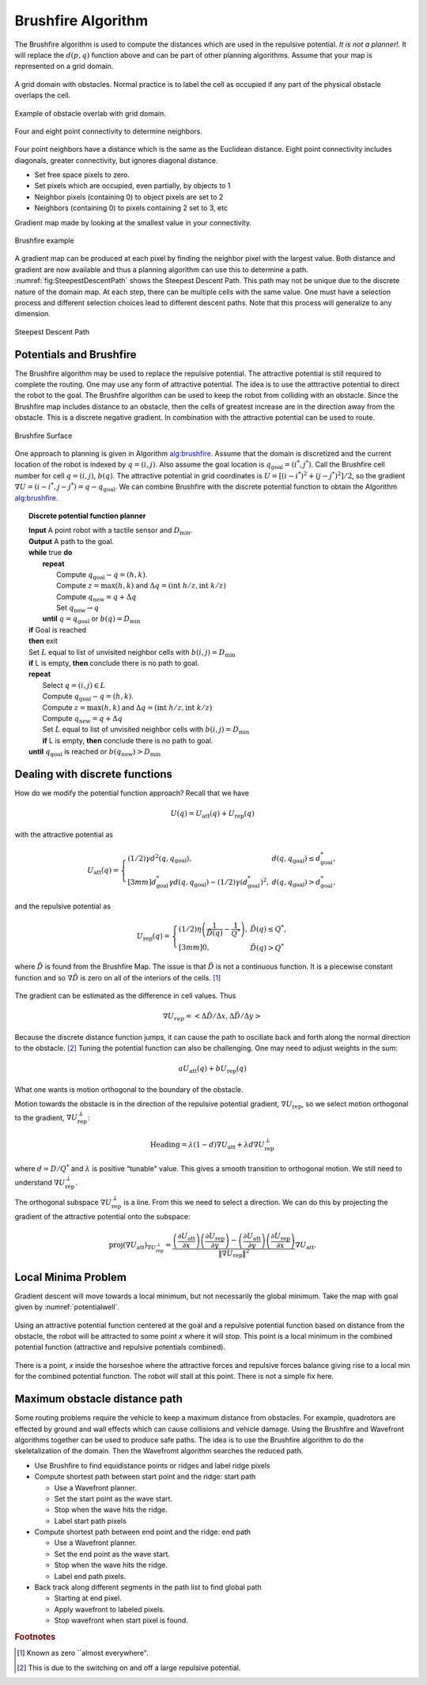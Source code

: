 Brushfire Algorithm
-------------------

The Brushfire algorithm is used to compute the distances which are used
in the repulsive potential. *It is not a planner!.* It will replace the
:math:`d(p,q)` function above and can be part of other planning
algorithms. Assume that your map is represented on a grid domain.


.. figure:: PlanningFigures/griddomain.png
   :width: 35%
   :align: center

   A grid domain with obstacles. Normal practice is to label the cell as
   occupied if any part of the physical obstacle overlaps the cell.

.. figure:: PlanningFigures/brushfire.*
   :width: 35%
   :align: center

   Example of obstacle overlab with grid domain.

.. figure:: PlanningFigures/neighbors2.*
   :width: 35%
   :align: center

   Four and eight point connectivity to determine neighbors.


Four point neighbors have a distance which is the same as the Euclidean
distance. Eight point connectivity includes diagonals, greater
connectivity, but ignores diagonal distance.

-  Set free space pixels to zero.

-  Set pixels which are occupied, even partially, by objects to 1

-  Neighbor pixels (containing 0) to object pixels are set to 2

-  Neighbors (containing 0) to pixels containing 2 set to 3, etc

Gradient map made by looking at the smallest value in your connectivity.

.. _`fig:brushfire0`:
.. figure:: PlanningFigures/brushfire0.*
   :width: 95%
   :align: center

   Brushfire example

A gradient map can be produced at each pixel by finding the neighbor
pixel with the largest value. Both distance and gradient are now
available and thus a planning algorithm can use this to determine a
path. :numref:`fig:SteepestDescentPath`
shows the Steepest Descent Path. This path may not be unique due to the
discrete nature of the domain map. At each step, there can be multiple
cells with the same value. One must have a selection process and
different selection choices lead to different descent paths. Note that
this process will generalize to any dimension.

.. _`fig:SteepestDescentPath`:
.. figure:: PlanningFigures/brushfire_path.*
   :width: 50%
   :align: center

   Steepest Descent Path

Potentials and Brushfire
~~~~~~~~~~~~~~~~~~~~~~~~

The Brushfire algorithm may be used to replace the repulsive potential.
The attractive potential is still required to complete the routing. One
may use any form of attractive potential. The idea is to use the
atttractive potential to direct the robot to the goal. The Brushfire
algorithm can be used to keep the robot from colliding with an obstacle.
Since the Brushfire map includes distance to an obstacle, then the cells
of greatest increase are in the direction away from the obstacle. This
is a discrete negative gradient. In combination with the attractive
potential can be used to route.

.. figure:: PlanningFigures/brushfiresurface.png
   :width: 50%
   :align: center

   Brushfire Surface

One approach to planning is given in Algorithm `alg:brushfire`_. Assume that the domain is
discretized and the current location of the robot is indexed by
:math:`q = (i,j)`. Also assume the goal location is
:math:`q_{\text{goal}} = (i^*,j^*)`. Call the Brushfire cell number for
cell :math:`q = (i,j)`, :math:`b(q)`. The attractive potential in grid
coordinates is :math:`U = [(i-i^*)^2 + (j-j^*)^2]/2`, so the gradient
:math:`\nabla U =  (i-i^*,j-j^*) = q - q_{\text{goal}}`. We can combine
Brushfire with the discrete potential function to obtain the
Algorithm `alg:brushfire`_.


.. _`alg:brushfire`:
.. topic::  Discrete potential function planner

   | **Input** A point robot with a tactile sensor and :math:`D_\text{min}`.
   | **Output** A path to the goal.
   | **while** true **do**
   |   **repeat**
   |     Compute :math:`q_{\text{goal}}-q = (h,k)`.
   |     Compute :math:`z = \text{max}(h,k)` and :math:`\Delta q =  (\text{int } h/z, \text{int } k/z)`
   |     Compute :math:`q_{\text{new}} = q + \Delta q`
   |     Set :math:`q_{\text{new}} \to q`
   |   **until** :math:`q = q_{\text{goal}}` or :math:`b(q) = D_\text{min}`
   | **if** Goal is reached
   | **then** exit
   | Set :math:`L` equal to list of unvisited neighbor cells with :math:`b(i,j) = D_\text{min}`
   | **if** L is empty, **then** conclude there is no path to goal.
   | **repeat**
   |   Select :math:`q = (i,j) \in L`
   |   Compute :math:`q_{\text{goal}}-q = (h,k)`.
   |   Compute :math:`z = \text{max}(h,k)` and :math:`\Delta q =  (\text{int } h/z, \text{int } k/z)`
   |   Compute :math:`q_{\text{new}} = q + \Delta q`
   |   Set :math:`L` equal to list of unvisited neighbor cells with :math:`b(i,j) = D_\text{min}`
   |   **if** L is empty, **then** conclude there is no path to goal.
   | **until** :math:`q_{\text{goal}}` is reached or :math:`b(q_{\text{new}}) > D_\text{min}`


Dealing with discrete functions
~~~~~~~~~~~~~~~~~~~~~~~~~~~~~~~

How do we modify the potential function approach? Recall that we have

.. math:: U(q) = U_\text{att}(q) + U_\text{rep}(q)

with the attractive potential as

.. math::

   U_\text{att}(q) = \left\{ \begin{array}{ll} (1/2)\gamma d^2(q, q_\text{goal}), & d(q, q_\text{goal})\leq d^*_\text{goal},\\[3mm]
   d^*_\text{goal}\gamma d(q, q_\text{goal}) - (1/2)\gamma (d^*_\text{goal})^2, & d(q, q_\text{goal})> d^*_\text{goal},
   \end{array}\right.

and the repulsive potential as

.. math::

   U_\text{rep}(q) = \left\{ \begin{array}{ll} (1/2)\eta \left( \frac{1}{\tilde{D}(q)} - \frac{1}{Q^*}\right) , &
   \tilde{D}(q) \leq Q^*,\\[3mm]
   0, & \tilde{D}(q) > Q^*
   \end{array}\right.

where :math:`\tilde{D}` is found from the Brushfire Map. The issue is
that :math:`\tilde{D}` is not a continuous function. It is a piecewise
constant function and so :math:`\nabla \tilde{D}` is zero on all of the
interiors of the cells. [#f4]_

.. figure:: PlanningFigures/piecewise_const.*
   :width: 40%
   :align: center

The gradient can be estimated as the difference in cell values. Thus

.. math:: \nabla U_{rep}  = \left< \Delta \tilde{D} / \Delta x , \Delta  \tilde{D} / \Delta y \right>

Because the discrete distance function jumps, it can cause the path to
oscillate back and forth along the normal direction to the
obstacle. [#f5]_ Tuning the potential function can also be challenging.
One may need to adjust weights in the sum:

.. math:: aU_\text{att}(q) + bU_\text{rep}(q)

What one wants is motion orthogonal to the boundary of the obstacle.

Motion towards the obstacle is in the direction of the repulsive
potential gradient, :math:`\nabla U_\text{rep}`, so we select motion
orthogonal to the gradient, :math:`\nabla U_\text{rep}^{\perp}`:

.. math:: \mbox{Heading} = \lambda (1-d) \nabla U_\text{att} + \lambda d \nabla U_\text{rep}^{\perp}

where :math:`d = D/Q^*` and :math:`\lambda` is positive “tunable"
value. This gives a smooth transition to orthogonal motion. We still
need to understand :math:`\nabla U_\text{rep}^{\perp}`.

The orthogonal subspace :math:`\nabla U_\text{rep}^{\perp}` is a line.
From this we need to select a direction. We can do this by projecting
the gradient of the attractive potential onto the subspace:

.. math::

   \mbox{proj}(\nabla U_\text{att})_{\nabla U_\text{rep}^{\perp}} =
   \displaystyle \frac{\left(\frac{\partial U_\text{att}}{\partial x}\right)\left(\frac{\partial U_\text{rep}}{\partial y}\right)- \left(\frac{\partial U_\text{att}}{\partial y}\right)\left(\frac{\partial U_\text{rep}}{\partial x}\right) }
   { \| \nabla U_\text{rep}\|^2} \nabla U_\text{att} .

Local Minima Problem
~~~~~~~~~~~~~~~~~~~~

Gradient descent will move towards a local minimum, but not necessarily
the global minimum. Take the map with goal given by
:numref:`potentialwell`.

.. _`potentialwell`:
.. figure:: PlanningFigures/well.*
   :width: 50%
   :align: center

   Using an attractive potential function centered at the goal and a
   repulsive potential function based on distance from the obstacle, the
   robot will be attracted to some point *x* where it will stop. This
   point is a local minimum in the combined potential function
   (attractive and repulsive potentials combined).

There is a point, *x* inside the horseshoe where the attractive forces
and repulsive forces balance giving rise to a local min for the combined
potential function. The robot will stall at this point. There is not a
simple fix here.

Maximum obstacle distance path
~~~~~~~~~~~~~~~~~~~~~~~~~~~~~~

Some routing problems require the vehicle to keep a maximum distance
from obstacles. For example, quadrotors are effected by ground and wall
effects which can cause collisions and vehicle damage. Using the
Brushfire and Wavefront algorithms together can be used to produce safe
paths. The idea is to use the Brushfire algorithm to do the
skeletalization of the domain. Then the Wavefromt algorithm searches the
reduced path.

-  Use Brushfire to find equidistance points or ridges and label ridge
   pixels

-  Compute shortest path between start point and the ridge: start path

   -  Use a Wavefront planner.

   -  Set the start point as the wave start.

   -  Stop when the wave hits the ridge.

   -  Label start path pixels

-  Compute shortest path between end point and the ridge: end path

   -  Use a Wavefront planner.

   -  Set the end point as the wave start.

   -  Stop when the wave hits the ridge.

   -  Label end path pixels.

-  Back track along different segments in the path list to find global
   path

   -  Starting at end pixel.

   -  Apply wavefront to labeled pixels.

   -  Stop wavefront when start pixel is found.

.. rubric:: Footnotes

.. [#f4] Known as zero ``almost everywhere".

.. [#f5] This is due to the switching on and off a large repulsive potential.
